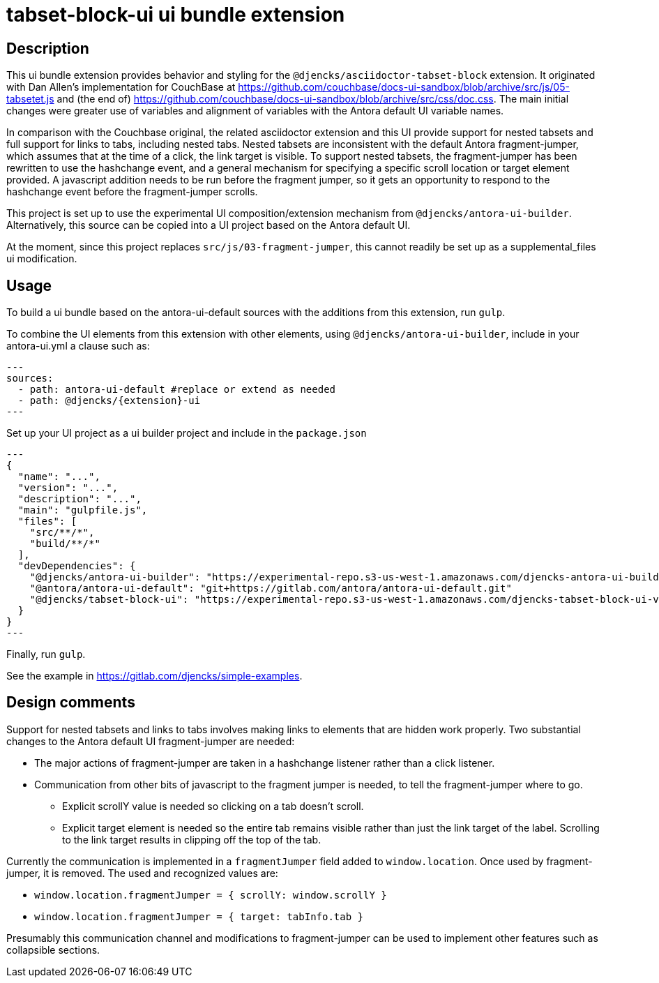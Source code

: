 = {extension}-ui ui bundle extension
:extension: tabset-block
:extension-version: 0.0.3

== Description

This ui bundle extension provides behavior and styling for the `@djencks/asciidoctor-tabset-block` extension.
It originated with Dan Allen's implementation for CouchBase at https://github.com/couchbase/docs-ui-sandbox/blob/archive/src/js/05-tabsetet.js[] and (the end of) https://github.com/couchbase/docs-ui-sandbox/blob/archive/src/css/doc.css[].
The main initial changes were greater use of variables and alignment of variables with the Antora default UI variable names.

In comparison with the Couchbase original, the related asciidoctor extension and this UI provide support for nested tabsets and full support for links to tabs, including nested tabs.
Nested tabsets are inconsistent with the default Antora fragment-jumper, which assumes that at the time of a click, the link target is visible.
To support nested tabsets, the fragment-jumper has been rewritten to use the hashchange event, and a general mechanism for specifying a specific scroll location or target element provided.
A javascript addition needs to be run before the fragment jumper, so it gets an opportunity to respond to the hashchange event before the fragment-jumper scrolls.

This project is set up to use the experimental UI composition/extension mechanism from `@djencks/antora-ui-builder`.
Alternatively, this source can be copied into a UI project based on the Antora default UI.

At the moment, since this project replaces `src/js/03-fragment-jumper`, this cannot readily be set up as a supplemental_files ui modification.

== Usage

To build a ui bundle based on the antora-ui-default sources with the additions from this extension, run `gulp`.

To combine the UI elements from this extension with other elements, using `@djencks/antora-ui-builder`, include in your antora-ui.yml a clause such as:

[source,yml,subs="+attributes]
---
sources:
  - path: antora-ui-default #replace or extend as needed
  - path: @djencks/{extension}-ui
---

Set up your UI project as a ui builder project and include in the `package.json`

[source,json,subs="+attributes"]
---
{
  "name": "...",
  "version": "...",
  "description": "...",
  "main": "gulpfile.js",
  "files": [
    "src/**/*",
    "build/**/*"
  ],
  "devDependencies": {
    "@djencks/antora-ui-builder": "https://experimental-repo.s3-us-west-1.amazonaws.com/djencks-antora-ui-builder-v0.0.1.tgz",
    "@antora/antora-ui-default": "git+https://gitlab.com/antora/antora-ui-default.git"
    "@djencks/{extension}-ui": "https://experimental-repo.s3-us-west-1.amazonaws.com/djencks-{extension}-ui-v{extension-version}.tgz"
  }
}
---

Finally, run `gulp`.

See the example in https://gitlab.com/djencks/simple-examples[].

== Design comments

Support for nested tabsets and links to tabs involves making links to elements that are hidden work properly.
Two substantial changes to the Antora default UI fragment-jumper are needed:

* The major actions of fragment-jumper are taken in a hashchange listener rather than a click listener.
* Communication from other bits of javascript to the fragment jumper is needed, to tell the fragment-jumper where to go.
** Explicit scrollY value is needed so clicking on a tab doesn't scroll.
** Explicit target element is needed so the entire tab remains visible rather than just the link target of the label.
Scrolling to the link target results in clipping off the top of the tab.

Currently the communication is implemented in a `fragmentJumper` field added to `window.location`.
Once used by fragment-jumper, it is removed. The used and recognized values are:

* `window.location.fragmentJumper = { scrollY: window.scrollY }`
* `window.location.fragmentJumper = { target: tabInfo.tab }`

Presumably this communication channel and modifications to fragment-jumper can be used to implement other features such as collapsible sections.
